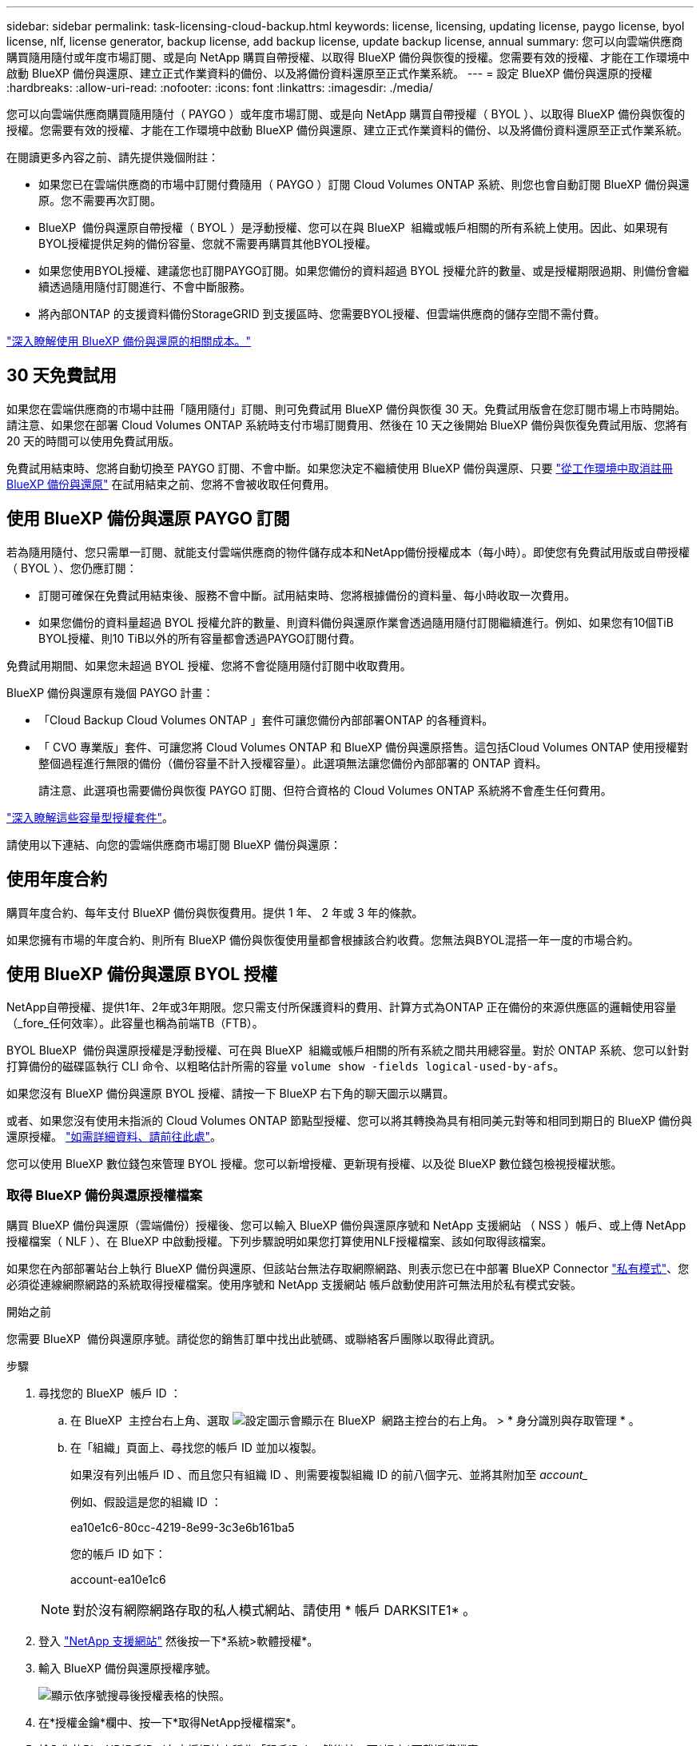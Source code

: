 ---
sidebar: sidebar 
permalink: task-licensing-cloud-backup.html 
keywords: license, licensing, updating license, paygo license, byol license, nlf, license generator, backup license, add backup license, update backup license, annual 
summary: 您可以向雲端供應商購買隨用隨付或年度市場訂閱、或是向 NetApp 購買自帶授權、以取得 BlueXP 備份與恢復的授權。您需要有效的授權、才能在工作環境中啟動 BlueXP 備份與還原、建立正式作業資料的備份、以及將備份資料還原至正式作業系統。 
---
= 設定 BlueXP 備份與還原的授權
:hardbreaks:
:allow-uri-read: 
:nofooter: 
:icons: font
:linkattrs: 
:imagesdir: ./media/


[role="lead"]
您可以向雲端供應商購買隨用隨付（ PAYGO ）或年度市場訂閱、或是向 NetApp 購買自帶授權（ BYOL ）、以取得 BlueXP 備份與恢復的授權。您需要有效的授權、才能在工作環境中啟動 BlueXP 備份與還原、建立正式作業資料的備份、以及將備份資料還原至正式作業系統。

在閱讀更多內容之前、請先提供幾個附註：

* 如果您已在雲端供應商的市場中訂閱付費隨用（ PAYGO ）訂閱 Cloud Volumes ONTAP 系統、則您也會自動訂閱 BlueXP 備份與還原。您不需要再次訂閱。
* BlueXP  備份與還原自帶授權（ BYOL ）是浮動授權、您可以在與 BlueXP  組織或帳戶相關的所有系統上使用。因此、如果現有BYOL授權提供足夠的備份容量、您就不需要再購買其他BYOL授權。
* 如果您使用BYOL授權、建議您也訂閱PAYGO訂閱。如果您備份的資料超過 BYOL 授權允許的數量、或是授權期限過期、則備份會繼續透過隨用隨付訂閱進行、不會中斷服務。
* 將內部ONTAP 的支援資料備份StorageGRID 到支援區時、您需要BYOL授權、但雲端供應商的儲存空間不需付費。


link:concept-ontap-backup-to-cloud.html#cost["深入瞭解使用 BlueXP 備份與還原的相關成本。"]



== 30 天免費試用

如果您在雲端供應商的市場中註冊「隨用隨付」訂閱、則可免費試用 BlueXP 備份與恢復 30 天。免費試用版會在您訂閱市場上市時開始。請注意、如果您在部署 Cloud Volumes ONTAP 系統時支付市場訂閱費用、然後在 10 天之後開始 BlueXP 備份與恢復免費試用版、您將有 20 天的時間可以使用免費試用版。

免費試用結束時、您將自動切換至 PAYGO 訂閱、不會中斷。如果您決定不繼續使用 BlueXP 備份與還原、只要 link:task-manage-backups-ontap.html#unregister-bluexp-backup-and-recovery-for-a-working-environment["從工作環境中取消註冊 BlueXP 備份與還原"] 在試用結束之前、您將不會被收取任何費用。



== 使用 BlueXP 備份與還原 PAYGO 訂閱

若為隨用隨付、您只需單一訂閱、就能支付雲端供應商的物件儲存成本和NetApp備份授權成本（每小時）。即使您有免費試用版或自帶授權（ BYOL ）、您仍應訂閱：

* 訂閱可確保在免費試用結束後、服務不會中斷。試用結束時、您將根據備份的資料量、每小時收取一次費用。
* 如果您備份的資料量超過 BYOL 授權允許的數量、則資料備份與還原作業會透過隨用隨付訂閱繼續進行。例如、如果您有10個TiB BYOL授權、則10 TiB以外的所有容量都會透過PAYGO訂閱付費。


免費試用期間、如果您未超過 BYOL 授權、您將不會從隨用隨付訂閱中收取費用。

BlueXP 備份與還原有幾個 PAYGO 計畫：

* 「Cloud Backup Cloud Volumes ONTAP 」套件可讓您備份內部部署ONTAP 的各種資料。
* 「 CVO 專業版」套件、可讓您將 Cloud Volumes ONTAP 和 BlueXP 備份與還原搭售。這包括Cloud Volumes ONTAP 使用授權對整個過程進行無限的備份（備份容量不計入授權容量）。此選項無法讓您備份內部部署的 ONTAP 資料。
+
請注意、此選項也需要備份與恢復 PAYGO 訂閱、但符合資格的 Cloud Volumes ONTAP 系統將不會產生任何費用。



https://docs.netapp.com/us-en/bluexp-cloud-volumes-ontap/concept-licensing.html#capacity-based-licensing["深入瞭解這些容量型授權套件"]。

請使用以下連結、向您的雲端供應商市場訂閱 BlueXP 備份與還原：

ifdef::aws[]

* AWS ： https://aws.amazon.com/marketplace/pp/prodview-oorxakq6lq7m4["如需價格詳細資料、請前往BlueXP Marketplace產品"^]。


endif::aws[]

ifdef::azure[]

* Azure ： https://azuremarketplace.microsoft.com/en-us/marketplace/apps/netapp.cloud-manager?tab=Overview["如需價格詳細資料、請前往BlueXP Marketplace產品"^]。


endif::azure[]

ifdef::gcp[]

* Google Cloud： https://console.cloud.google.com/marketplace/details/netapp-cloudmanager/cloud-manager?supportedpurview=project["如需價格詳細資料、請前往BlueXP Marketplace產品"^]。


endif::gcp[]



== 使用年度合約

購買年度合約、每年支付 BlueXP 備份與恢復費用。提供 1 年、 2 年或 3 年的條款。

如果您擁有市場的年度合約、則所有 BlueXP 備份與恢復使用量都會根據該合約收費。您無法與BYOL混搭一年一度的市場合約。

ifdef::aws[]

使用AWS時、可從取得兩份年度合約 https://aws.amazon.com/marketplace/pp/prodview-q7dg6zwszplri["AWS Marketplace頁面"^] 對於 Cloud Volumes ONTAP 和內部部署 ONTAP 系統：

* 「雲端備份」計畫、可讓您備份Cloud Volumes ONTAP 內部部署ONTAP 的支援資料。
+
如果您要使用此選項、請從「市場」頁面設定您的訂閱、然後再進行設定 https://docs.netapp.com/us-en/bluexp-setup-admin/task-adding-aws-accounts.html#associate-an-aws-subscription["將訂閱與AWS認證資料建立關聯"^]。請注意、您也需要使用這項年度合約訂閱來支付 Cloud Volumes ONTAP 系統的費用、因為您只能在 BlueXP 中指派一個有效訂閱給 AWS 認證。

* 「 CVO 專業人員」計畫、可讓您將 Cloud Volumes ONTAP 和 BlueXP 備份與還原作業結合在一起。這包括Cloud Volumes ONTAP 使用授權對整個過程進行無限的備份（備份容量不計入授權容量）。此選項無法讓您備份內部部署的 ONTAP 資料。
+
請參閱 https://docs.netapp.com/us-en/bluexp-cloud-volumes-ontap/concept-licensing.html["介紹授權主題Cloud Volumes ONTAP"^] 以深入瞭解此授權選項。

+
如果您想要使用此選項、可以在建立Cloud Volumes ONTAP 一套運作環境時、設定年度合約、而BlueXP會提示您訂閱AWS Marketplace。



endif::aws[]

ifdef::azure[]

使用 Azure 時、有兩份年度合約可從取得 https://azuremarketplace.microsoft.com/en-us/marketplace/apps/netapp.netapp-bluexp["Azure Marketplace 頁面"^] 對於 Cloud Volumes ONTAP 和內部部署 ONTAP 系統：

* 「雲端備份」計畫、可讓您備份Cloud Volumes ONTAP 內部部署ONTAP 的支援資料。
+
如果您要使用此選項、請從「市場」頁面設定您的訂閱、然後再進行設定 https://docs.netapp.com/us-en/bluexp-setup-admin/task-adding-azure-accounts.html#subscribe["將訂閱與 Azure 認證建立關聯"^]。請注意、您也需要使用這項年度合約訂閱來支付 Cloud Volumes ONTAP 系統的費用、因為您只能在 BlueXP 中指派一個有效訂閱給 Azure 認證。

* 「 CVO 專業人員」計畫、可讓您將 Cloud Volumes ONTAP 和 BlueXP 備份與還原作業結合在一起。這包括Cloud Volumes ONTAP 使用授權對整個過程進行無限的備份（備份容量不計入授權容量）。此選項無法讓您備份內部部署的 ONTAP 資料。
+
請參閱 https://docs.netapp.com/us-en/bluexp-cloud-volumes-ontap/concept-licensing.html["介紹授權主題Cloud Volumes ONTAP"^] 以深入瞭解此授權選項。

+
如果您想要使用此選項、可以在建立 Cloud Volumes ONTAP 工作環境時設定年度合約、而 BlueXP 會提示您訂閱 Azure Marketplace 。



endif::azure[]

ifdef::gcp[]

使用GCP時、請聯絡您的NetApp銷售代表以購買年度合約。合約可在Google Cloud Marketplace以私人優惠形式提供。

NetApp 與您分享私人優惠後、您可以在 BlueXP 備份與恢復啟動期間、從 Google Cloud Marketplace 訂閱年度方案。

endif::gcp[]



== 使用 BlueXP 備份與還原 BYOL 授權

NetApp自帶授權、提供1年、2年或3年期限。您只需支付所保護資料的費用、計算方式為ONTAP 正在備份的來源供應區的邏輯使用容量（_fore_任何效率）。此容量也稱為前端TB（FTB）。

BYOL BlueXP  備份與還原授權是浮動授權、可在與 BlueXP  組織或帳戶相關的所有系統之間共用總容量。對於 ONTAP 系統、您可以針對打算備份的磁碟區執行 CLI 命令、以粗略估計所需的容量 `volume show -fields logical-used-by-afs`。

如果您沒有 BlueXP 備份與還原 BYOL 授權、請按一下 BlueXP 右下角的聊天圖示以購買。

或者、如果您沒有使用未指派的 Cloud Volumes ONTAP 節點型授權、您可以將其轉換為具有相同美元對等和相同到期日的 BlueXP 備份與還原授權。 https://docs.netapp.com/us-en/bluexp-cloud-volumes-ontap/task-manage-node-licenses.html#exchange-unassigned-node-based-licenses["如需詳細資料、請前往此處"^]。

您可以使用 BlueXP 數位錢包來管理 BYOL 授權。您可以新增授權、更新現有授權、以及從 BlueXP 數位錢包檢視授權狀態。



=== 取得 BlueXP 備份與還原授權檔案

購買 BlueXP 備份與還原（雲端備份）授權後、您可以輸入 BlueXP 備份與還原序號和 NetApp 支援網站 （ NSS ）帳戶、或上傳 NetApp 授權檔案（ NLF ）、在 BlueXP 中啟動授權。下列步驟說明如果您打算使用NLF授權檔案、該如何取得該檔案。

如果您在內部部署站台上執行 BlueXP 備份與還原、但該站台無法存取網際網路、則表示您已在中部署 BlueXP Connector https://docs.netapp.com/us-en/bluexp-setup-admin/concept-modes.html#private-mode["私有模式"^]、您必須從連線網際網路的系統取得授權檔案。使用序號和 NetApp 支援網站 帳戶啟動使用許可無法用於私有模式安裝。

.開始之前
您需要 BlueXP  備份與還原序號。請從您的銷售訂單中找出此號碼、或聯絡客戶團隊以取得此資訊。

.步驟
. 尋找您的 BlueXP  帳戶 ID ：
+
.. 在 BlueXP  主控台右上角、選取 image:icon-settings-option.png["設定圖示會顯示在 BlueXP  網路主控台的右上角。"] > * 身分識別與存取管理 * 。
.. 在「組織」頁面上、尋找您的帳戶 ID 並加以複製。
+
如果沒有列出帳戶 ID 、而且您只有組織 ID 、則需要複製組織 ID 的前八個字元、並將其附加至 _account__

+
例如、假設這是您的組織 ID ：

+
ea10e1c6-80cc-4219-8e99-3c3e6b161ba5

+
您的帳戶 ID 如下：

+
account-ea10e1c6

+

NOTE: 對於沒有網際網路存取的私人模式網站、請使用 * 帳戶 DARKSITE1* 。



. 登入 https://mysupport.netapp.com["NetApp 支援網站"^] 然後按一下*系統>軟體授權*。
. 輸入 BlueXP 備份與還原授權序號。
+
image:screenshot_cloud_backup_license_step1.gif["顯示依序號搜尋後授權表格的快照。"]

. 在*授權金鑰*欄中、按一下*取得NetApp授權檔案*。
. 輸入您的BlueXP帳戶ID（在支援網站上稱為「租戶ID」）、然後按一下*提交*下載授權檔案。
+
image:screenshot_cloud_backup_license_step2.gif["螢幕擷取畫面會顯示「Get license（取得授權）」對話方塊、您可在此輸入租戶ID、然後按一下「Submit（提交）」下載授權檔案。"]





=== 將 BlueXP 備份與恢復 BYOL 授權新增至您的帳戶

購買 NetApp 帳戶的 BlueXP 備份與還原授權後、您必須將授權新增至 BlueXP 。

.步驟
. 在BlueXP功能表中、按一下*管理>數位錢包*、然後選取*資料服務授權*索引標籤。
. 按一下「 * 新增授權 * 」。
. 在_新增授權_對話方塊中、輸入授權資訊、然後按一下*新增授權*：
+
** 如果您有備份授權序號並知道您的nss,請選取*輸入序號*選項並輸入該資訊。
+
如果下拉式清單中沒有您的 NetApp 支援網站帳戶， https://docs.netapp.com/us-en/bluexp-setup-admin/task-adding-nss-accounts.html["將新增至BlueXP的NSS帳戶"^]。

** 如果您有備份授權檔案（安裝在暗處時需要）、請選取*上傳授權檔案*選項、然後依照提示附加檔案。
+
image:screenshot_services_license_add2.png["螢幕擷取畫面顯示新增 BlueXP 備份與恢復 BYOL 授權的頁面。"]





.結果
BlueXP 新增授權、使 BlueXP 備份與還原成為作用中狀態。



=== 更新 BlueXP 備份與還原 BYOL 授權

如果授權期限即將到期、或授權容量已達到上限、您將會在備份UI中收到通知。此狀態也會出現在 BlueXP 數位電子錢包頁面和中 https://docs.netapp.com/us-en/bluexp-setup-admin/task-monitor-cm-operations.html#monitor-operations-status-using-the-notification-center["通知"]。

image:screenshot_services_license_expire.png["BlueXP 數位錢包頁面中顯示過期授權的螢幕擷取畫面。"]

您可以在 BlueXP 備份與還原授權過期前更新、讓您的資料備份與還原功能不會中斷。

.步驟
. 按一下 BlueXP 右下角的聊天圖示、或聯絡支援部門、以申請延長您的期限、或申請特定序號的 BlueXP 備份與恢復授權的額外容量。
+
在您支付授權費用並向 NetApp 支援網站 註冊之後、 BlueXP 會自動更新 BlueXP 數位錢包中的授權、而「資料服務授權」頁面則會在 5 到 10 分鐘內反映變更。

. 如果BlueXP無法自動更新授權（例如、安裝在暗點）、則您需要手動上傳授權檔案。
+
.. 您可以 <<取得 BlueXP 備份與還原授權檔案,從NetApp支援網站取得授權檔案>>。
.. 在 BlueXP 數位錢包頁面 _Data Services Licenses_ 標籤上、按一下 image:screenshot_horizontal_more_button.gif["更多圖示"] 如需您要更新的服務序號、請按一下*更新授權*。
+
image:screenshot_services_license_update1.png["選取特定服務的「更新授權」按鈕的快照。"]

.. 在「更新授權」頁面上傳授權檔案、然後按一下「*更新授權*」。




.結果
BlueXP 會更新授權、讓 BlueXP 備份與還原功能持續作用。



=== BYOL 授權考量

使用 BlueXP 備份與還原 BYOL 授權時、當您要備份的所有資料大小接近容量上限或接近授權到期日時、 BlueXP 會在使用者介面中顯示警告。您會收到下列警告：

* 當備份已達到授權容量的 80% 時、當您達到限制時、也會再次顯示
* 授權到期前 30 天、授權到期後再一次


當您看到這些警告時、請使用BlueXP介面右下角的聊天圖示來續約授權。

當BYOL授權過期時、可能會發生兩件事：

* 如果您使用的帳戶有 PAYGO 市場帳戶、則備份服務會繼續執行、但您會改用 PAYGO 授權模式。您需要支付備份所使用的容量。
* 如果您使用的帳戶沒有市場帳戶、備份服務會繼續執行、但您仍會看到警告。


一旦您續約BYOL訂閱、BlueXP會自動更新授權。如果BlueXP無法透過安全的網際網路連線存取授權檔案（例如、安裝在暗點）、您可以自行取得該檔案、然後手動上傳至BlueXP。如需相關指示、請參閱 link:task-licensing-cloud-backup.html#update-a-bluexp-backup-and-recovery-byol-license["如何更新 BlueXP 備份與還原授權"]。

移轉至 PAYGO 授權的系統會自動傳回 BYOL 授權。而在未取得授權的情況下執行的系統將停止顯示警告。
